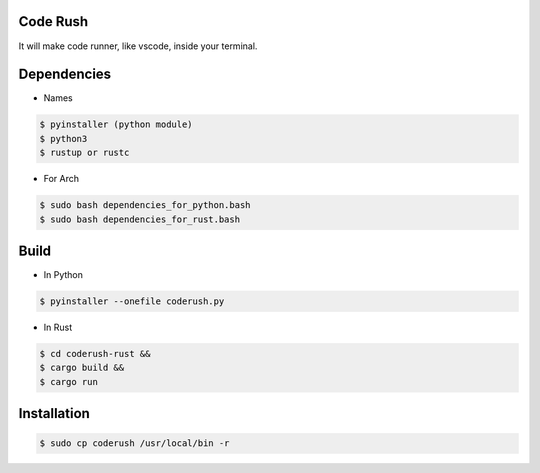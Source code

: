 Code Rush
===============
It will make code runner, like vscode, inside your terminal.

Dependencies
=============

- Names

.. code-block:: bash


    $ pyinstaller (python module)
    $ python3
    $ rustup or rustc

- For Arch

.. code-block:: bash

   $ sudo bash dependencies_for_python.bash
   $ sudo bash dependencies_for_rust.bash


Build
=====
- In Python

.. code-block:: bash

      $ pyinstaller --onefile coderush.py

- In Rust

.. code-block:: bash

     $ cd coderush-rust &&
     $ cargo build && 
     $ cargo run


Installation
============

.. code-block:: bash

    $ sudo cp coderush /usr/local/bin -r
